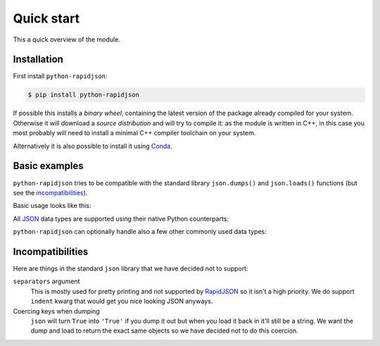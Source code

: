.. -*- coding: utf-8 -*-
.. :Project:   python-rapidjson -- Quickstart examples
.. :Author:    Lele Gaifax <lele@metapensiero.it>
.. :License:   MIT License
.. :Copyright: © 2016, 2017 Lele Gaifax
..

=============
 Quick start
=============

This a quick overview of the module.


Installation
------------

First install ``python-rapidjson``:

.. code-block:: bash

    $ pip install python-rapidjson

If possible this installs a *binary wheel*, containing the latest version of the package
already compiled for your system.  Otherwise it will download a *source distribution* and
will try to compile it: as the module is written in C++, in this case you most probably
will need to install a minimal C++ compiler toolchain on your system.

Alternatively it is also possible to install it using `Conda`__.

__ https://anaconda.org/conda-forge/python-rapidjson


Basic examples
--------------

``python-rapidjson`` tries to be compatible with the standard library ``json.dumps()`` and
``json.loads()`` functions (but see the incompatibilities_).

Basic usage looks like this:

.. doctest::

    >>> from pprint import pprint
    >>> from rapidjson import dumps, loads
    >>> data = {'foo': 100, 'bar': 'baz'}
    >>> dumps(data, sort_keys=True) # for doctest
    '{"bar":"baz","foo":100}'
    >>> pprint(loads('{"bar":"baz","foo":100}'))
    {'bar': 'baz', 'foo': 100}

All JSON_ data types are supported using their native Python counterparts:

.. doctest::

    >>> int_number = 42
    >>> float_number = 1.4142
    >>> string = "√2 ≅ 1.4142"
    >>> false = False
    >>> true = True
    >>> null = None
    >>> array = [int_number, float_number, string, false, true, null]
    >>> an_object = {'int': int_number, 'float': float_number,
    ...              'string': string,
    ...              'true': true, 'false': false,
    ...              'array': array }
    >>> pprint(loads(dumps({'object': an_object})))
    {'object': {'array': [42, 1.4142, '√2 ≅ 1.4142', False, True, None],
                'false': False,
                'float': 1.4142,
                'int': 42,
                'string': '√2 ≅ 1.4142',
                'true': True}}

``python-rapidjson`` can optionally handle also a few other commonly used data types:

.. doctest::

    >>> import datetime, decimal, uuid
    >>> from rapidjson import DM_ISO8601, UM_CANONICAL, NM_DECIMAL
    >>> some_day = datetime.date(2016, 8, 28)
    >>> some_timestamp = datetime.datetime(2016, 8, 28, 13, 14, 15)
    >>> dumps({'a date': some_day, 'a timestamp': some_timestamp})
    Traceback (most recent call last):
      File "<stdin>", line 1, in <module>
    TypeError: datetime.datetime(…) is not JSON serializable
    >>> dumps({'a date': some_day, 'a timestamp': some_timestamp},
    ...       datetime_mode=DM_ISO8601,
    ...       sort_keys=True) # for doctests
    '{"a date":"2016-08-28","a timestamp":"2016-08-28T13:14:15"}'
    >>> as_json = _
    >>> pprint(loads(as_json))
    {'a date': '2016-08-28', 'a timestamp': '2016-08-28T13:14:15'}
    >>> pprint(loads(as_json, datetime_mode=DM_ISO8601))
    {'a date': datetime.date(2016, 8, 28),
     'a timestamp': datetime.datetime(2016, 8, 28, 13, 14, 15)}
    >>> some_uuid = uuid.uuid5(uuid.NAMESPACE_DNS, 'python.org')
    >>> dumps(some_uuid)
    Traceback (most recent call last):
      File "<stdin>", line 1, in <module>
    TypeError: UUID(…) is not JSON serializable
    >>> dumps(some_uuid, uuid_mode=UM_CANONICAL)
    '"886313e1-3b8a-5372-9b90-0c9aee199e5d"'
    >>> as_json = _
    >>> loads(as_json)
    '886313e1-3b8a-5372-9b90-0c9aee199e5d'
    >>> loads(as_json, uuid_mode=UM_CANONICAL)
    UUID('886313e1-3b8a-5372-9b90-0c9aee199e5d')
    >>> pi = decimal.Decimal('3.1415926535897932384626433832795028841971')
    >>> dumps(pi)
    Traceback (most recent call last):
      File "<stdin>", line 1, in <module>
    TypeError: Decimal(…) is not JSON serializable
    >>> dumps(pi, number_mode=NM_DECIMAL)
    '3.1415926535897932384626433832795028841971'
    >>> as_json = _
    >>> loads(as_json)
    3.141592653589793
    >>> type(loads(as_json))
    <class 'float'>
    >>> loads(as_json, number_mode=NM_DECIMAL)
    Decimal('3.1415926535897932384626433832795028841971')


Incompatibilities
-----------------

Here are things in the standard ``json`` library that we have decided not to support:

``separators`` argument
  This is mostly used for pretty printing and not supported by RapidJSON_ so it isn't a
  high priority. We do support ``indent`` kwarg that would get you nice looking JSON
  anyways.

Coercing keys when dumping
  ``json`` will turn ``True`` into ``'True'`` if you dump it out but when you load it back
  in it'll still be a string. We want the dump and load to return the exact same objects
  so we have decided not to do this coercion.


.. _JSON: http://json.org/
.. _RapidJSON: http://rapidjson.org/
